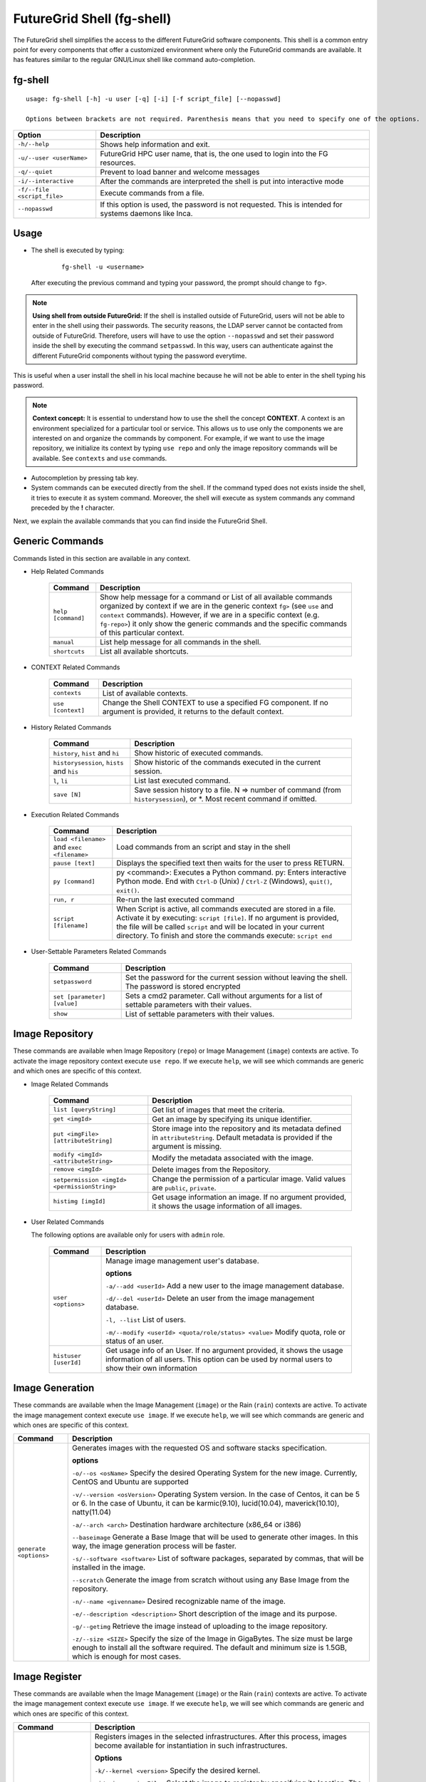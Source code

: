 .. _man-shell:

FutureGrid Shell (fg-shell)
===========================

The FutureGrid shell simplifies the access to the different FutureGrid software components. This shell is a common entry point for every components that offer a 
customized environment where only the FutureGrid commands are available. It has features similar to the regular GNU/Linux shell like command auto-completion. 


fg-shell
--------

::

   usage: fg-shell [-h] -u user [-q] [-i] [-f script_file] [--nopasswd]
   
   Options between brackets are not required. Parenthesis means that you need to specify one of the options.

+-----------------------------+--------------------------------------------------------------------------------------------------------+
| **Option**                  | **Description**                                                                                        |
+-----------------------------+--------------------------------------------------------------------------------------------------------+
| ``-h/--help``               | Shows help information and exit.                                                                       |
+-----------------------------+--------------------------------------------------------------------------------------------------------+
| ``-u/--user <userName>``    | FutureGrid HPC user name, that is, the one used to login into the FG resources.                        |
+-----------------------------+--------------------------------------------------------------------------------------------------------+
| ``-q/--quiet``              | Prevent to load banner and welcome messages                                                            |
+-----------------------------+--------------------------------------------------------------------------------------------------------+
| ``-i/--interactive``        | After the commands are interpreted the shell is put into interactive mode                              |
+-----------------------------+--------------------------------------------------------------------------------------------------------+
| ``-f/--file <script_file>`` | Execute commands from a file.                                                                          |
+-----------------------------+--------------------------------------------------------------------------------------------------------+
| ``--nopasswd``              | If this option is used, the password is not requested. This is intended for systems daemons like Inca. |
+-----------------------------+--------------------------------------------------------------------------------------------------------+


Usage
-----

* The shell is executed by typing:

   ::

      fg-shell -u <username>

  After executing the previous command and typing your password, the prompt should change to ``fg>``.

.. note::

      **Using shell from outside FutureGrid:** If the shell is installed outside of FutureGrid, users will not be able to enter in the shell using their passwords. The security reasons, the LDAP server
      cannot be contacted from outside of FutureGrid. Therefore, users will have to use the option ``--nopasswd`` and set their password inside the shell by 
      executing the command ``setpasswd``. In this way, users can authenticate against the different FutureGrid components without typing the password everytime.

This is useful when a user install the shell in his local machine because he will not be able to enter in the shell typing his password.

.. note::

      **Context concept:** It is essential to understand how to use the shell the concept **CONTEXT**. A context is an environment specialized for a particular tool or service. 
      This allows us to use only the components we are interested on and organize the commands by component. For example, if we want to use the image repository, 
      we initialize its context by typing ``use repo`` and only the image repository commands will be available. See ``contexts`` and ``use`` commands.
      

* Autocompletion by pressing tab key.
* System commands can be executed directly from the shell. If the command typed does not exists inside the shell, it tries to execute it as system command.
  Moreover, the shell will execute as system commands any command preceded by the **!** character.

Next, we explain the available commands that you can find inside the FutureGrid Shell.

Generic Commands
----------------

Commands listed in this section are available in any context.

* Help Related Commands

   +--------------------+-------------------------------------------------------------------------------------------------------------------------------------------------------------------------+
   | **Command**        | **Description**                                                                                                                                                         |
   +--------------------+-------------------------------------------------------------------------------------------------------------------------------------------------------------------------+
   | ``help [command]`` | Show help message for a command or List of all available commands organized by context if we are in the generic context ``fg>`` (see ``use`` and ``context`` commands). |
   |                    | However, if we are in a specific context (e.g. ``fg-repo>``) it only show the generic commands and the specific commands of this particular context.                    |
   +--------------------+-------------------------------------------------------------------------------------------------------------------------------------------------------------------------+
   | ``manual``         | List help message for all commands in the shell.                                                                                                                        |
   +--------------------+-------------------------------------------------------------------------------------------------------------------------------------------------------------------------+
   | ``shortcuts``      | List all available shortcuts.                                                                                                                                           |
   +--------------------+-------------------------------------------------------------------------------------------------------------------------------------------------------------------------+


* CONTEXT Related Commands

   +-------------------+--------------------------------------------------------------------------------------------------------------------------+
   | **Command**       | **Description**                                                                                                          |
   +-------------------+--------------------------------------------------------------------------------------------------------------------------+
   | ``contexts``      | List of available contexts.                                                                                              |
   +-------------------+--------------------------------------------------------------------------------------------------------------------------+
   | ``use [context]`` | Change the Shell CONTEXT to use a specified FG component. If no argument is provided, it returns to the default context. |
   +-------------------+--------------------------------------------------------------------------------------------------------------------------+


* History Related Commands

   +-------------------------------------------+--------------------------------------------------------------------------------------------------------------------------+
   | **Command**                               | **Description**                                                                                                          |
   +-------------------------------------------+--------------------------------------------------------------------------------------------------------------------------+
   | ``history``, ``hist`` and ``hi``          | Show historic of executed commands.                                                                                      |
   +-------------------------------------------+--------------------------------------------------------------------------------------------------------------------------+
   | ``historysession``, ``hists`` and ``his`` | Show historic of the commands executed in the current session.                                                           |
   +-------------------------------------------+--------------------------------------------------------------------------------------------------------------------------+
   | ``l``, ``li``                             | List last executed command.                                                                                              |
   +-------------------------------------------+--------------------------------------------------------------------------------------------------------------------------+
   | ``save [N]``                              | Save session history to a file. N => number of command (from ``historysession``), or \*.  Most recent command if omitted.|
   +-------------------------------------------+--------------------------------------------------------------------------------------------------------------------------+

    
* Execution Related Commands    

   +---------------------------------------------+---------------------------------------------------------------------------------------------------------------------------------------------------------+
   | **Command**                                 | **Description**                                                                                                                                         |
   +---------------------------------------------+---------------------------------------------------------------------------------------------------------------------------------------------------------+
   | ``load <filename>`` and ``exec <filename>`` | Load commands from an script and stay in the shell                                                                                                      |
   +---------------------------------------------+---------------------------------------------------------------------------------------------------------------------------------------------------------+
   | ``pause [text]``                            | Displays the specified text then waits for the user to press RETURN.                                                                                    |
   +---------------------------------------------+---------------------------------------------------------------------------------------------------------------------------------------------------------+
   | ``py [command]``                            | py  <command>: Executes a Python command.                                                                                                               |
   |                                             | py: Enters interactive Python mode. End with ``Ctrl-D`` (Unix) / ``Ctrl-Z`` (Windows), ``quit()``, ``exit()``.                                          |
   +---------------------------------------------+---------------------------------------------------------------------------------------------------------------------------------------------------------+
   | ``run, r``                                  | Re-run the last executed command                                                                                                                        |
   +---------------------------------------------+---------------------------------------------------------------------------------------------------------------------------------------------------------+
   | ``script [filename]``                       | When Script is active, all commands executed are stored in a file. Activate it by executing: ``script [file]``. If no argument                          |
   |                                             | is provided, the file will be called ``script`` and will be located in your current directory. To finish and store the commands execute: ``script end`` |
   +---------------------------------------------+---------------------------------------------------------------------------------------------------------------------------------------------------------+


* User-Settable Parameters Related Commands

   +-----------------------------+------------------------------------------------------------------------------------------------------+
   | **Command**                 | **Description**                                                                                      |
   +-----------------------------+------------------------------------------------------------------------------------------------------+
   | ``setpassword``             | Set the password for the current session without leaving the shell. The password is stored encrypted |
   +-----------------------------+------------------------------------------------------------------------------------------------------+
   | ``set [parameter] [value]`` | Sets a cmd2 parameter. Call without arguments for a list of settable parameters with their values.   |
   +-----------------------------+------------------------------------------------------------------------------------------------------+
   | ``show``                    | List of settable parameters with their values.                                                       |
   +-----------------------------+------------------------------------------------------------------------------------------------------+



Image Repository
----------------

These commands are available when Image Repository (``repo``) or Image Management (``image``) contexts are active. To activate the image repository context 
execute ``use repo``. If we execute ``help``, we will see which commands are generic and which ones are specific of this context.

* Image Related Commands

   +----------------------------------------------+-------------------------------------------------------------------------------------------------------------------------------------------+
   | **Command**                                  | **Description**                                                                                                                           |
   +----------------------------------------------+-------------------------------------------------------------------------------------------------------------------------------------------+
   | ``list [queryString]``                       | Get list of images that meet the criteria.                                                                                                |
   +----------------------------------------------+-------------------------------------------------------------------------------------------------------------------------------------------+
   | ``get <imgId>``                              | Get an image by specifying its unique identifier.                                                                                         |
   +----------------------------------------------+-------------------------------------------------------------------------------------------------------------------------------------------+
   | ``put <imgFile> [attributeString]``          | Store image into the repository and its metadata defined in ``attributeString``. Default metadata is provided if the argument is missing. |
   +----------------------------------------------+-------------------------------------------------------------------------------------------------------------------------------------------+
   | ``modify <imgId> <attributeString>``         | Modify the metadata associated with the image.                                                                                            |
   +----------------------------------------------+-------------------------------------------------------------------------------------------------------------------------------------------+
   | ``remove <imgId>``                           | Delete images from the Repository.                                                                                                        |
   +----------------------------------------------+-------------------------------------------------------------------------------------------------------------------------------------------+
   | ``setpermission <imgId> <permissionString>`` | Change the permission of a particular image. Valid values are ``public``, ``private``.                                                    |
   +----------------------------------------------+-------------------------------------------------------------------------------------------------------------------------------------------+
   | ``histimg [imgId]``                          | Get usage information an image. If no argument provided, it shows the usage information of all images.                                    |
   +----------------------------------------------+-------------------------------------------------------------------------------------------------------------------------------------------+


* User Related Commands

  The following options are available only for users with ``admin`` role.

   +-----------------------+------------------------------------------------------------------------------------------------------------------------------------------------------------------------+
   | **Command**           | **Description**                                                                                                                                                        |
   +-----------------------+------------------------------------------------------------------------------------------------------------------------------------------------------------------------+
   | ``user <options>``    | Manage image management user's database.                                                                                                                               |
   |                       |                                                                                                                                                                        |
   |                       | **options**                                                                                                                                                            |
   |                       |                                                                                                                                                                        |
   |                       | ``-a/--add <userId>``  Add a new user to the image management database.                                                                                                |
   |                       |                                                                                                                                                                        |
   |                       | ``-d/--del <userId>``  Delete an user from the image management database.                                                                                              |
   |                       |                                                                                                                                                                        |
   |                       | ``-l, --list``   List of users.                                                                                                                                        |
   |                       |                                                                                                                                                                        |
   |                       | ``-m/--modify <userId> <quota/role/status> <value>`` Modify quota, role or status of an user.                                                                          |
   +-----------------------+------------------------------------------------------------------------------------------------------------------------------------------------------------------------+
   | ``histuser [userId]`` | Get usage info of an User. If no argument provided, it shows the usage information of all users. This option can be used by normal users to show their own information |
   +-----------------------+------------------------------------------------------------------------------------------------------------------------------------------------------------------------+


Image Generation
----------------

These commands are available when the Image Management (``image``) or the Rain (``rain``) contexts are active. To activate the image management context execute 
``use image``. If we execute ``help``, we will see which commands are generic and which ones are specific of this context.

+------------------------+---------------------------------------------------------------------------------------------------------------------------------------------------------------------------------------------------+
| **Command**            | **Description**                                                                                                                                                                                   |
+------------------------+---------------------------------------------------------------------------------------------------------------------------------------------------------------------------------------------------+
| ``generate <options>`` | Generates images with the requested OS and software stacks specification.                                                                                                                         |
|                        |                                                                                                                                                                                                   |
|                        | **options**                                                                                                                                                                                       |
|                        |                                                                                                                                                                                                   |
|                        | ``-o/--os <osName>``                Specify the desired Operating System for the new image. Currently, CentOS and Ubuntu are supported                                                            |
|                        |                                                                                                                                                                                                   |
|                        | ``-v/--version <osVersion>``        Operating System version. In the case of Centos, it can be 5 or 6. In the case of Ubuntu, it can be karmic(9.10), lucid(10.04), maverick(10.10), natty(11.04) |
|                        |                                                                                                                                                                                                   |
|                        | ``-a/--arch <arch>``                Destination hardware architecture (x86_64 or i386)                                                                                                            |
|                        |                                                                                                                                                                                                   |
|                        | ``--baseimage``                     Generate a Base Image that will be used to generate other images. In this way, the image generation process will be faster.                                   |
|                        |                                                                                                                                                                                                   |
|                        | ``-s/--software <software>``        List of software packages, separated by commas, that will be installed in the image.                                                                          |
|                        |                                                                                                                                                                                                   |
|                        | ``--scratch``                       Generate the image from scratch without using any Base Image from the repository.                                                                             |
|                        |                                                                                                                                                                                                   |
|                        | ``-n/--name <givenname>``           Desired recognizable name of the image.                                                                                                                       |
|                        |                                                                                                                                                                                                   |
|                        | ``-e/--description <description>``  Short description of the image and its purpose.                                                                                                               |
|                        |                                                                                                                                                                                                   |
|                        | ``-g/--getimg``                     Retrieve the image instead of uploading to the image repository.                                                                                              |
|                        |                                                                                                                                                                                                   |
|                        | ``-z/--size <SIZE>``                Specify the size of the Image in GigaBytes. The size must be large enough to install all the software required.                                               |
|                        | The default and minimum size is 1.5GB, which is enough for most cases.                                                                                                                            |
+------------------------+---------------------------------------------------------------------------------------------------------------------------------------------------------------------------------------------------+


Image Register
--------------

These commands are available when the Image Management (``image``) or the Rain (``rain``) contexts are active. To activate the image management context execute 
``use image``. If we execute ``help``, we will see which commands are generic and which ones are specific of this context.

+--------------------------------+---------------------------------------------------------------------------------------------------------------------------------------------------------------+
| **Command**                    | **Description**                                                                                                                                               |
+--------------------------------+---------------------------------------------------------------------------------------------------------------------------------------------------------------+
| ``register <options>``         | Registers images in the selected infrastructures. After this process, images become available for instantiation in such infrastructures.                      |
|                                |                                                                                                                                                               |
|                                | **Options**                                                                                                                                                   |
|                                |                                                                                                                                                               |
|                                | ``-k/--kernel <version>``      Specify the desired kernel.                                                                                                    |
|                                |                                                                                                                                                               |
|                                | ``-i/--image <imgFile>``       Select the image to register by specifying its location. The image is a tgz file that contains the manifest and image files.   |
|                                |                                                                                                                                                               |
|                                | ``-r/--imgid <imgId>``         Select the image to register by specifying its Id in the repository.                                                           |
|                                |                                                                                                                                                               |
|                                | ``-x/--xcat <SiteName>``    Select the HPC infrastructure named ``SiteName`` (minicluster, india ...).                                                        |
|                                |                                                                                                                                                               |
|                                | ``-e/--euca <SiteName>``   Select the Eucalyptus Infrastructure located in ``SiteName`` (india, sierra...).                                                   |
|                                |                                                                                                                                                               |
|                                | ``-s/--openstack <SiteName>``   Select the OpenStack Infrastructure located in ``SiteName`` (india, sierra...).                                               |
|                                |                                                                                                                                                               |
|                                | ``-n/--nimbus <SiteName>``      Select the Nimbus Infrastructure located in ``SiteName`` (india, sierra...).                                                  |
|                                |                                                                                                                                                               |
|                                | ``-o/--opennebula <SiteName>``  Select the OpenNebula Infrastructure located in ``SiteName`` (india, sierra...).                                              |
|                                |                                                                                                                                                               |
|                                | ``-v/--varfile <VARFILE>``     Path of the environment variable files. Currently this is used by Eucalyptus, OpenStack and Nimbus.                            |
|                                |                                                                                                                                                               |
|                                | ``-g/--getimg``                Customize the image for a particular cloud framework but does not register it. So the user gets the image file.                |
|                                |                                                                                                                                                               |
|                                | ``-p/--noldap``                If this option is active, FutureGrid LDAP will not be configured in the image. This option only works for Cloud registrations. |
|                                | LDAP configuration is needed to run jobs using ``fg-rain``                                                                                                    |
|                                |                                                                                                                                                               |
|                                | ``-w/--wait``                  Wait until the image is available in the targeted infrastructure. Currently this is used by Eucalyptus and OpenStack.          |
+--------------------------------+---------------------------------------------------------------------------------------------------------------------------------------------------------------+
| ``cloudlist <options>``        | List images registered in the Cloud infrastructures.                                                                                                          |
|                                |                                                                                                                                                               |
|                                | **Options**                                                                                                                                                   |
|                                |                                                                                                                                                               |
|                                | ``-e/--euca <SiteName>`` Select the Eucalyptus Infrastructure located in ``SiteName`` (india, sierra...).                                                     |
|                                |                                                                                                                                                               |
|                                | ``-n / --nimbus <SiteName>`` Select the Nimbus Infrastructure located in ``SiteName`` (india, sierra...).                                                     |
|                                |                                                                                                                                                               |
|                                | ``-o / --opennebula <SiteName>`` Select the OpenNebula Infrastructure located in ``SiteName`` (india, sierra...).                                             |
|                                |                                                                                                                                                               |
|                                | ``-s / --openstack <SiteName>`` Select the OpenStack Infrastructure located in ``SiteName`` (india, sierra...).                                               |
|                                |                                                                                                                                                               |
|                                | ``-v/--varfile <VARFILE>``     Path of the environment variable files. Currently this is used by Eucalyptus, OpenStack and Nimbus.                            |
+--------------------------------+---------------------------------------------------------------------------------------------------------------------------------------------------------------+
| ``cloudlistkernels <options>`` | List kernels available for the Cloud infrastructures.                                                                                                         |
|                                |                                                                                                                                                               |
|                                | **Options**                                                                                                                                                   |
|                                |                                                                                                                                                               |
|                                | ``-e/--euca <SiteName>`` Select the Eucalyptus Infrastructure located in ``SiteName`` (india, sierra...).                                                     |
|                                |                                                                                                                                                               |
|                                | ``-n / --nimbus <SiteName>`` Select the Nimbus Infrastructure located in ``SiteName`` (india, sierra...).                                                     |
|                                |                                                                                                                                                               |
|                                | ``-o / --opennebula <SiteName>`` Select the OpenNebula Infrastructure located in ``SiteName`` (india, sierra...).                                             |
|                                |                                                                                                                                                               |
|                                | ``-s / --openstack <SiteName>`` Select the OpenStack Infrastructure located in ``SiteName`` (india, sierra...).                                               |
+--------------------------------+---------------------------------------------------------------------------------------------------------------------------------------------------------------+
| ``hpclist <SiteName>``         | List images registered in the HPC infrastructure named ``SiteName`` (minicluster, india ...).                                                                 |
+--------------------------------+---------------------------------------------------------------------------------------------------------------------------------------------------------------+
| ``hpclistkernels <SiteName>``  | List kernels available for HPC infrastructure named ``SiteName`` (minicluster, india ...).                                                                    |
+--------------------------------+---------------------------------------------------------------------------------------------------------------------------------------------------------------+
| ``listsites``                  | List supported sites with their respective HPC and Cloud services.                                                                                            |
+--------------------------------+---------------------------------------------------------------------------------------------------------------------------------------------------------------+
| ``deregister <options>``       | Deregister an image from the specified infrastructure.                                                                                                        |
|                                |                                                                                                                                                               |
|                                | **Options**                                                                                                                                                   |
|                                |                                                                                                                                                               |
|                                | ``--deregister <imageId>``                                                                                                                                    |
|                                |                                                                                                                                                               |
|                                | ``-x/--xcat <SiteName>``    Select the HPC infrastructure named ``SiteName`` (minicluster, india ...).                                                        |
|                                |                                                                                                                                                               |
|                                | ``-e/--euca <SiteName>``  Select the Eucalyptus Infrastructure located in ``SiteName`` (india, sierra...).                                                    |
|                                |                                                                                                                                                               |
|                                | ``-n / --nimbus <SiteName>``  Select the Nimbus Infrastructure located in ``SiteName`` (india, sierra...).                                                    |
|                                |                                                                                                                                                               |
|                                | ``-o / --opennebula <SiteName>`` Select the OpenNebula Infrastructure located in ``SiteName`` (india, sierra...).                                             |
|                                |                                                                                                                                                               |
|                                | ``-s / --openstack <SiteName>``  Select the OpenStack Infrastructure located in ``SiteName`` (india, sierra...).                                              |
|                                |                                                                                                                                                               |
|                                | ``-v/--varfile <VARFILE>``     Path of the environment variable files. Currently this is used by Eucalyptus, OpenStack and Nimbus.                            |
+--------------------------------+---------------------------------------------------------------------------------------------------------------------------------------------------------------+


Rain
----

These commands are available when the Rain (``rain``) contexts is active. To activate the rain context execute 
``use rain``. If we execute ``help``, we will see which commands are generic and which ones are specific of this context.

+---------------------------------------+---------------------------------------------------------------------------------------------------------------------------------------------------------------------------------------------+-+
| **Command**                           | **Description**                                                                                                                                                                             | |
+---------------------------------------+---------------------------------------------------------------------------------------------------------------------------------------------------------------------------------------------+-+
| ``launch <options>``                  | Provision machines or VMs with the requested OS and execute a job or enter in interactive mode                                                                                              | |
|                                       |                                                                                                                                                                                             | |
|                                       | **Options**                                                                                                                                                                                 | |
|                                       |                                                                                                                                                                                             | |
|                                       | ``-k/--kernel <version>``      Specify the desired kernel.                                                                                                                                  | |
|                                       |                                                                                                                                                                                             | |
|                                       | ``-i/--image <imgFile>``       Select the image to register by specifying its location. The image is a tgz file that contains the manifest and image files.                                 | |
|                                       |                                                                                                                                                                                             | |
|                                       | ``-r/--imgid <imgId>``         Select the image to register by specifying its Id in the repository.                                                                                         | |
|                                       |                                                                                                                                                                                             | |
|                                       | ``-x/--xcat <SiteName>``    Select the HPC infrastructure named ``SiteName`` (minicluster, india ...).                                                                                      | |
|                                       |                                                                                                                                                                                             | |
|                                       | ``-e/--euca <SiteName>``   Select the Eucalyptus Infrastructure located in SiteName (india, sierra...).                                                                                     | |
|                                       |                                                                                                                                                                                             | |
|                                       | ``-s/--openstack <SiteName>``   Select the OpenStack Infrastructure located in SiteName (india, sierra...).                                                                                 | |
|                                       |                                                                                                                                                                                             | |
|                                       | ``-n/--nimbus <SiteName>``      Select the Nimbus Infrastructure located in SiteName (india, sierra...).                                                                                    | |
|                                       |                                                                                                                                                                                             | |
|                                       | ``-o/--opennebula <SiteName>``  Select the OpenNebula Infrastructure located in SiteName (india, sierra...).                                                                                | |
|                                       |                                                                                                                                                                                             | |
|                                       | ``-v/--varfile <VARFILE>``     Path of the environment variable files. Currently this is used by Eucalyptus, OpenStack and Nimbus.                                                          | |
|                                       |                                                                                                                                                                                             | |
|                                       | ``-m/--numberofmachines <#instances>`` Number of machines needed.                                                                                                                           | |
|                                       |                                                                                                                                                                                             | |
|                                       | ``--volume <size>`` This creates and attaches a volume of the specified size (in GiB) to each instance. The volume will be mounted in /mnt/. This is supported by Eucalyptus and OpenStack. | |
|                                       |                                                                                                                                                                                             | |
|                                       | ``-t/--instance-type <instancetype>``   VM Image type to run the instance as. Valid values: ['m1.small', 'm1.large', 'm1.xlarge']                                                           | |
|                                       |                                                                                                                                                                                             | |
|                                       | ``-w/--walltime <hours>``      How long to run (in hours). You may use decimals. This is used for HPC and Nimbus.                                                                           | |
|                                       |                                                                                                                                                                                             | |
|                                       | ``-j/--jobscript <JOBSCRIPT>`` Script to execute on the provisioned images. In the case of Cloud environments, the user home directory is mounted in ``/tmp/N/u/<username>``.               | |
|                                       | The ``/N/u/<username>`` is only used for ssh between VM and store the ips of the parallel job in a file called ``/N/u/<username>/machines``                                                 | |
|                                       |                                                                                                                                                                                             | |
|                                       | ``-I/--interactive``           Interactive mode. It boots VMs or provisions bare-metal machines. Then, the user is automatically logged into one of the VMs/machines.                       | |
|                                       |                                                                                                                                                                                             | |
|                                       | ``-b, --background``      Background mode. It boots VMs or provisions bare-metal machines. Then, it gives you the information you need to know to log in anytime.                           | |
|                                       |                                                                                                                                                                                             | |
|                                       | ``-w/--wait``                  Wait until the image is available in the targeted infrastructure. Currently this is used by Eucalyptus and OpenStack.                                        | |
+---------------------------------------+---------------------------------------------------------------------------------------------------------------------------------------------------------------------------------------------+-+
| ``launchhadoop <options>``            | Provision machines or VMs with the requested OS, install/configure Hadoop and execute a job or enter in interactive mode.                                                                   | |
|                                       |                                                                                                                                                                                             | |
|                                       | **Options**                                                                                                                                                                                 | |
|                                       |                                                                                                                                                                                             | |
|                                       | Same options that ``launch``.                                                                                                                                                               | |
|                                       |                                                                                                                                                                                             | |
|                                       | **Additional Hadoop Option**                                                                                                                                                                | |
|                                       |                                                                                                                                                                                             | |
|                                       | ``--inputdir <inputdir>``      Location of the directory containing the job input data that has to be copied to HDFS. The HDFS directory will have the same name.                           | |
|                                       | Thus, if this option is used, the job script has to specify the name of the directory (not to all the path).                                                                                | |
|                                       |                                                                                                                                                                                             | |
|                                       | ``--outputdir <outputdir>``    Location of the directory to store the job output data from HDFS. The HDFS directory will have the same name.                                                | |
|                                       | Thus, if this option is used, the job script has to specify the name of the directory (not to all the path).                                                                                | |
|                                       |                                                                                                                                                                                             | |
|                                       | ``-hdfsdir <hdfsdir>``         Location of the HDFS directory to use in the machines. If not provided /tmp/ will be used.                                                                   | |
+---------------------------------------+---------------------------------------------------------------------------------------------------------------------------------------------------------------------------------------------+-+
| ``cloudinstanceslist <options>``      | List the information of the instance/s submitted to the selected cloud.                                                                                                                     | |
|                                       |                                                                                                                                                                                             | |
|                                       | **Options**                                                                                                                                                                                 | |
|                                       |                                                                                                                                                                                             | |
|                                       |                                                                                                                                                                                             | |
|                                       | ``-i/--instance [InstanceId/s]``    Id of the instance to check status. This is optional, if not provided all instances will be listed.                                                     | |
|                                       |                                                                                                                                                                                             | |
|                                       | ``-e/--euca <SiteName>``   Select the Eucalyptus Infrastructure located in SiteName (india, sierra...).                                                                                     | |
|                                       |                                                                                                                                                                                             | |
|                                       | ``-s/--openstack <SiteName>``   Select the OpenStack Infrastructure located in SiteName (india, sierra...).                                                                                 | |
|                                       |                                                                                                                                                                                             | |
|                                       | ``-n/--nimbus <SiteName>``      Select the Nimbus Infrastructure located in SiteName (india, sierra...).                                                                                    | |
|                                       |                                                                                                                                                                                             | |
|                                       | ``-o/--opennebula <SiteName>``  Select the OpenNebula Infrastructure located in SiteName (india, sierra...).                                                                                | |
|                                       |                                                                                                                                                                                             | |
|                                       | ``-v/--varfile <VARFILE>``     Path of the environment variable files. Currently this is used by Eucalyptus, OpenStack and Nimbus.                                                          | |
+---------------------------------------+---------------------------------------------------------------------------------------------------------------------------------------------------------------------------------------------+-+
| ``hpcjobslist [job/s]``               | List the information of the HPC job/s.                                                                                                                                                      | |
+---------------------------------------+---------------------------------------------------------------------------------------------------------------------------------------------------------------------------------------------+-+
| ``cloudinstancesterminate <options>`` | Terminate instance/s from the selected cloud. You can specify a list of instances ids and also reservations ids.                                                                            | |
|                                       |                                                                                                                                                                                             | |
|                                       | **Options**                                                                                                                                                                                 | |
|                                       |                                                                                                                                                                                             | |
|                                       |                                                                                                                                                                                             | |
|                                       | ``-i/--instance <InstanceId/s>``    Id/s of the instance/s or reservation/s to terminate.                                                                                                   | |
|                                       |                                                                                                                                                                                             | |
|                                       | ``-e/--euca <SiteName>``   Select the Eucalyptus Infrastructure located in SiteName (india, sierra...).                                                                                     | |
|                                       |                                                                                                                                                                                             | |
|                                       | ``-s/--openstack <SiteName>``   Select the OpenStack Infrastructure located in SiteName (india, sierra...).                                                                                 | |
|                                       |                                                                                                                                                                                             | |
|                                       | ``-n/--nimbus <SiteName>``      Select the Nimbus Infrastructure located in SiteName (india, sierra...).                                                                                    | |
|                                       |                                                                                                                                                                                             | |
|                                       | ``-o/--opennebula <SiteName>``  Select the OpenNebula Infrastructure located in SiteName (india, sierra...).                                                                                | |
|                                       |                                                                                                                                                                                             | |
|                                       | ``-v/--varfile <VARFILE>``     Path of the environment variable files. Currently this is used by Eucalyptus, OpenStack and Nimbus.                                                          | |
+---------------------------------------+---------------------------------------------------------------------------------------------------------------------------------------------------------------------------------------------+-+
| ``hpcjobsterminate <job/s>``          | Terminate HPC job/s.                                                                                                                                                                        | |
+---------------------------------------+---------------------------------------------------------------------------------------------------------------------------------------------------------------------------------------------+-+


  
 

Examples
--------


**Context Usage**

* Show list of available contexts

  ::

   $ fg-shell -u jdiaz      
   fg> contexts


  * The output shows all available contexts

    ::

      FG Contexts:
      ------------
      repo
      image
      rain
      hadoop

* Users can select any of the previous contexts with the ``use`` command. Then, the environment of this particular context is initialized.

  ::

   fg> use repo
   fg-repo>

* Return to the normal context

  ::  

   fg-repo> use
   fg>
 

**Help Usage**

* List available commands in the generic context

  ::

   $ fg-shell -u jdiaz
   fg> help

  * The output shows the list of generic commands and the list of commands that are available in each of the contexts. Note that the commands listed for each context 
    are only available when that particular context has been loaded. Some contexts load other contexts as part of their requirements, as we explained before. 
  
    ::
    
      A complete manual can be found in https://portal.futuregrid.org/man/fg-shell
      
      Generic Documented commands (type help <topic>):
      ================================================
      contexts  history         load    py    save    setpasswd  use
      exec      historysession  manual  quit  script  shortcuts
      help      li              pause   run   set     show     
      
      Image Repository commands. Execute "use repo" to use them. (type help <topic>):
      ===============================================================================
      get  histimg  histuser  list  modify  put  remove  setpermission  user
      
      Image Management commands. Execute "use image" to use them. (type help <topic>):
      ================================================================================
      cloudlist  cloudlistkernels  generate  hpclist  hpclistkernels  register
      
      FG Dynamic Provisioning commands. Execute "use rain" to use them. (type help <topic>):
      ======================================================================================
      launch  launchhadoop
      
      Please select a CONTEXT by executing use <context_name>
      Execute 'contexts' command to see the available context names 


* List available commands in the ``image`` context (this contexts also loads the ``repo`` contexts)

  ::

   fg> use image
   fg-image> help
      
  * The output is something like this.

    ::

      A complete manual can be found in https://portal.futuregrid.org/man/fg-shell
      
      General documented commands (type help <topic>):
      ================================================
      contexts  history         load    py    save    setpasswd  use
      exec      historysession  manual  quit  script  shortcuts
      help      li              pause   run   set     show     
      
      Specific documented commands in the repo context (type help <topic>):
      =====================================================================
      get  histimg  histuser  list  modify  put  remove  setpermission  user
      
      Specific documented commands in the image context (type help <topic>):
      ======================================================================
      cloudlist  cloudlistkernels  generate  hpclist  hpclistkernels  register

**General Shell Usage**

* Session example where we get an image, list all the images which ``os`` is centos, add an user and activate it.

  ::

   $ fg-shell
   
   fg> use repo
   fg-repo> get image123123123
   fg-repo> list * where os=centos
   fg-repo> user -a javi
   fg-repo> user -m javi status active

* Record the executed commands in an script.  

  ::
  
   $fg-shell
   fg> script myscript.txt
   fg> use repo
   fg-repo> put /tmp/image.img vmtype=xen & imgtype=opennebula & os=linux & arch=x86_64
   fg-repo> list
   fg-repo> script end

  * This will create a file called myscript.txt with this content:
   
   ::  
   
      use repo
      put /tmp/image.img vmtype=xen & imgtype=opennebula & os=linux & arch=x86_64
      list

* Execute shell commands stored in a file. Then exits from the shell

  ::
  
   $ cat myscript.txt| fg-shell

* Execute shell commands stored in a file from the shell. This stay in the shell.

  :: 
  
   $ fg-shell -u jdiaz
   fg> load myscript.txt
   
   